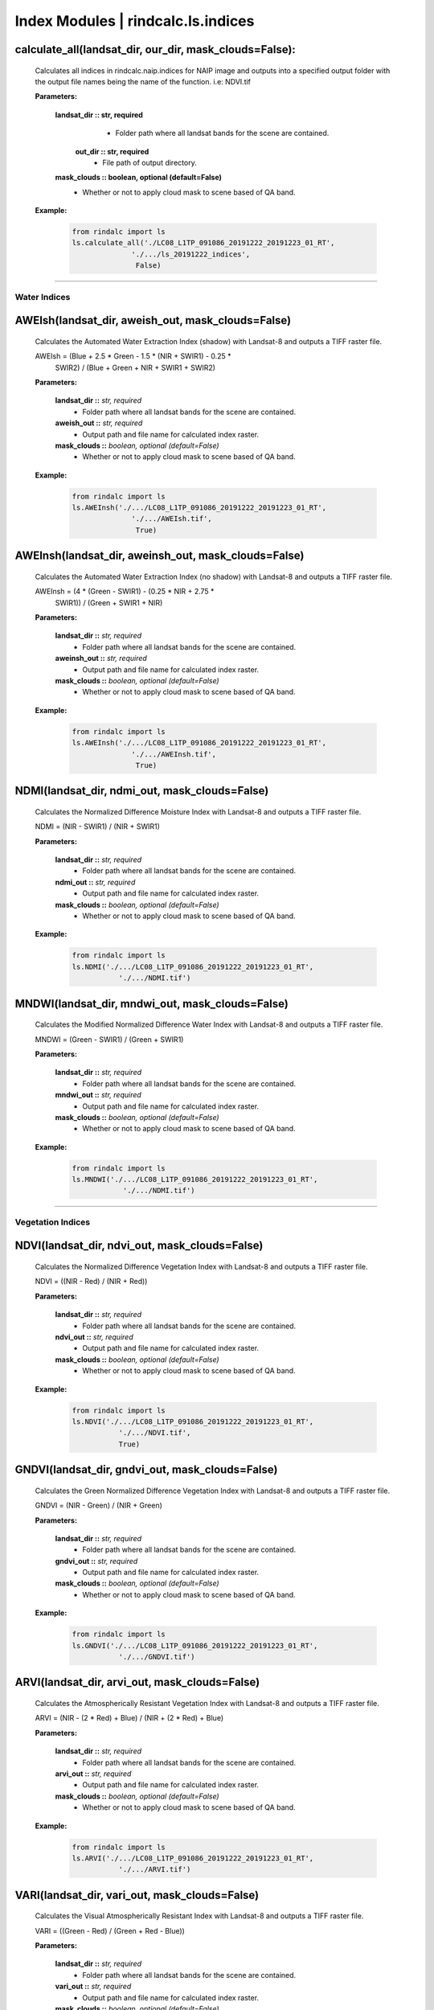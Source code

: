 Index Modules | rindcalc.ls.indices
===================================


calculate_all(landsat_dir, our_dir, mask_clouds=False):
--------------------------------------------------------
    Calculates all indices in rindcalc.naip.indices for NAIP image and outputs
    into a specified output folder with the output file names being the name of
    the function. i.e: NDVI.tif

    **Parameters:**

            **landsat_dir :: str, required**
                * Folder path where all landsat bands for the scene are
                  contained.

             **out_dir :: str, required**
                * File path of output directory.

            **mask_clouds :: boolean, optional (default=False)**
                * Whether or not to apply cloud mask to scene based of QA band.

    **Example:**

            .. code-block:: python

               from rindalc import ls
               ls.calculate_all('./LC08_L1TP_091086_20191222_20191223_01_RT',
                             './.../ls_20191222_indices',
                              False)


-------------------------


**Water Indices**
^^^^^^^^^^^^^^^^^

AWEIsh(landsat_dir, aweish_out, mask_clouds=False)
--------------------------------------------------------
    Calculates the Automated Water Extraction Index (shadow) with Landsat-8
    and outputs a TIFF raster file.

    AWEIsh = (Blue + 2.5 * Green - 1.5 * (NIR + SWIR1) - 0.25 *
                SWIR2) /  (Blue + Green + NIR + SWIR1 + SWIR2)

    **Parameters:**

            **landsat_dir ::** *str, required*
                * Folder path where all landsat bands for the scene are contained.

            **aweish_out ::** *str, required*
                * Output path and file name for calculated index raster.

            **mask_clouds ::** *boolean, optional (default=False)*
                * Whether or not to apply cloud mask to scene based of QA band.

    **Example:**

            .. code-block:: python

               from rindalc import ls
               ls.AWEInsh('./.../LC08_L1TP_091086_20191222_20191223_01_RT',
                             './.../AWEIsh.tif',
                              True)


AWEInsh(landsat_dir, aweinsh_out, mask_clouds=False)
--------------------------------------------------------
    Calculates the Automated Water Extraction Index (no shadow) with Landsat-8
    and outputs a TIFF raster file.

    AWEInsh = (4 * (Green - SWIR1) - (0.25 * NIR + 2.75 *
                SWIR1)) /  (Green + SWIR1 + NIR)

    **Parameters:**

            **landsat_dir ::** *str, required*
                * Folder path where all landsat bands for the scene are contained.

            **aweinsh_out ::** *str, required*
                * Output path and file name for calculated index raster.

            **mask_clouds ::** *boolean, optional (default=False)*
                * Whether or not to apply cloud mask to scene based of QA band.

    **Example:**

            .. code-block:: python

               from rindalc import ls
               ls.AWEInsh('./.../LC08_L1TP_091086_20191222_20191223_01_RT',
                             './.../AWEInsh.tif',
                              True)


NDMI(landsat_dir, ndmi_out, mask_clouds=False)
--------------------------------------------------------
    Calculates the Normalized Difference Moisture Index with Landsat-8
    and outputs a TIFF raster file.

    NDMI = (NIR - SWIR1) / (NIR + SWIR1)

    **Parameters:**

            **landsat_dir ::** *str, required*
                * Folder path where all landsat bands for the scene are contained.

            **ndmi_out ::** *str, required*
                * Output path and file name for calculated index raster.

            **mask_clouds ::** *boolean, optional (default=False)*
                * Whether or not to apply cloud mask to scene based of QA band.

    **Example:**

            .. code-block:: python

               from rindalc import ls
               ls.NDMI('./.../LC08_L1TP_091086_20191222_20191223_01_RT',
                          './.../NDMI.tif')

MNDWI(landsat_dir, mndwi_out, mask_clouds=False)
--------------------------------------------------------
    Calculates the Modified Normalized Difference Water Index with Landsat-8
    and outputs a TIFF raster file.

    MNDWI = (Green - SWIR1) / (Green + SWIR1)

    **Parameters:**

            **landsat_dir ::** *str, required*
                * Folder path where all landsat bands for the scene are contained.

            **mndwi_out ::** *str, required*
                * Output path and file name for calculated index raster.

            **mask_clouds ::** *boolean, optional (default=False)*
                * Whether or not to apply cloud mask to scene based of QA band.

    **Example:**

            .. code-block:: python

               from rindalc import ls
               ls.MNDWI('./.../LC08_L1TP_091086_20191222_20191223_01_RT',
                           './.../NDMI.tif')

--------------------------------------------------------------------------------

**Vegetation Indices**
^^^^^^^^^^^^^^^^^^^^^^

NDVI(landsat_dir, ndvi_out, mask_clouds=False)
--------------------------------------------------------
    Calculates the Normalized Difference Vegetation Index with Landsat-8
    and outputs a TIFF raster file.

    NDVI = ((NIR - Red) / (NIR + Red))

    **Parameters:**

            **landsat_dir ::** *str, required*
                * Folder path where all landsat bands for the scene are contained.

            **ndvi_out ::** *str, required*
                * Output path and file name for calculated index raster.

            **mask_clouds ::** *boolean, optional (default=False)*
                * Whether or not to apply cloud mask to scene based of QA band.

    **Example:**

            .. code-block:: python

               from rindalc import ls
               ls.NDVI('./.../LC08_L1TP_091086_20191222_20191223_01_RT',
                          './.../NDVI.tif',
                          True)

GNDVI(landsat_dir, gndvi_out, mask_clouds=False)
--------------------------------------------------------
    Calculates the Green Normalized Difference Vegetation Index with Landsat-8
    and outputs a TIFF raster file.

    GNDVI = (NIR - Green) / (NIR + Green)

    **Parameters:**

            **landsat_dir ::** *str, required*
                * Folder path where all landsat bands for the scene are contained.

            **gndvi_out ::** *str, required*
                * Output path and file name for calculated index raster.

            **mask_clouds ::** *boolean, optional (default=False)*
                * Whether or not to apply cloud mask to scene based of QA band.

    **Example:**

            .. code-block:: python

               from rindalc import ls
               ls.GNDVI('./.../LC08_L1TP_091086_20191222_20191223_01_RT',
                          './.../GNDVI.tif')

ARVI(landsat_dir, arvi_out, mask_clouds=False)
--------------------------------------------------------
    Calculates the Atmospherically Resistant Vegetation Index with Landsat-8
    and outputs a TIFF raster file.

    ARVI = (NIR - (2 * Red) + Blue) / (NIR + (2 * Red) + Blue)

    **Parameters:**

            **landsat_dir ::** *str, required*
                * Folder path where all landsat bands for the scene are contained.

            **arvi_out ::** *str, required*
                * Output path and file name for calculated index raster.

            **mask_clouds ::** *boolean, optional (default=False)*
                * Whether or not to apply cloud mask to scene based of QA band.

    **Example:**

            .. code-block:: python

               from rindalc import ls
               ls.ARVI('./.../LC08_L1TP_091086_20191222_20191223_01_RT',
                          './.../ARVI.tif')

VARI(landsat_dir, vari_out, mask_clouds=False)
--------------------------------------------------------
    Calculates the Visual Atmospherically Resistant Index with Landsat-8
    and outputs a TIFF raster file.

    VARI = ((Green - Red) / (Green + Red - Blue))

    **Parameters:**

            **landsat_dir ::** *str, required*
                * Folder path where all landsat bands for the scene are contained.

            **vari_out ::** *str, required*
                * Output path and file name for calculated index raster.

            **mask_clouds ::** *boolean, optional (default=False)*
                * Whether or not to apply cloud mask to scene based of QA band.

    **Example:**

            .. code-block:: python

               from rindalc import ls
               ls.VARI('./.../LC08_L1TP_091086_20191222_20191223_01_RT',
                          './.../VARI.tif')

SAVI(landsat_dir, savi_out, soil_brightness=0.5, mask_clouds=False)
--------------------------------------------------------------------
    Calculates the Soil Adjusted Vegetation Index with Landsat-8
    and outputs a TIFF raster file.

    SAVI = ((NIR - Red) / (NIR + Red + L)) x (1 + L)
                                        *L = Soil BrightnessFactor*

    **Parameters:**

            **landsat_dir ::** *str, required*
                * Folder path where all landsat bands for the scene are contained.

            **savi_out ::** *str, required*
                * Output path and file name for calculated index raster.

            **soil_brightness ::** *float, required (default=0.5)*

            **mask_clouds ::** *boolean, optional (default=False)*
                * Whether or not to apply cloud mask to scene based of QA band.

    **Example:**

            .. code-block:: python

               from rindalc import ls
               ls.SAVI('./.../LC08_L1TP_091086_20191222_20191223_01_RT',
                          0.75,
                          './.../SAVI.tif')

--------------------------------------------------------------------------------

**Urban / Landscape Indices**
^^^^^^^^^^^^^^^^^^^^^^^^^^^^^

NDBI(landsat_dir, ndbi_out, mask_clouds=False)
--------------------------------------------------------
    Calculates the Normalized Difference Built-up Index with Landsat-8
    and outputs a TIFF raster file.

    NDBI = (SWIR1 - NIR) / (SWIR1 + NIR)

    **Parameters:**

            **landsat_dir ::** *str, required*
                * Folder path where all landsat bands for the scene are contained.

            **ndbi_out ::** *str, required*
                * Output path and file name for calculated index raster.

            **mask_clouds ::** *boolean, optional (default=False)*
                * Whether or not to apply cloud mask to scene based of QA band.

    **Example:**

            .. code-block:: python

               from rindalc import ls
               ls.NDBI('./.../LC08_L1TP_091086_20191222_20191223_01_RT',
                          './.../NDBI.tif')

NDBaI(landsat_dir, ndbai_out, mask_clouds=False)
--------------------------------------------------------
    Calculates the Normalized Difference Bareness Index with Landsat-8
    and outputs a TIFF raster file.

    NDBaI = ((SWIR1 - TIR) / (SWIR1 + TIR))

    **Parameters:**

            **landsat_dir ::** *str, required*
                * Folder path where all landsat bands for the scene are contained.

            **ndbai_out ::** *str, required*
                * Output path and file name for calculated index raster.

            **mask_clouds ::** *boolean, optional (default=False)*
                * Whether or not to apply cloud mask to scene based of QA band.

    **Example:**

            .. code-block:: python

               from rindalc import ls
               ls.NDBaI('./.../LC08_L1TP_091086_20191222_20191223_01_RT',
                          './.../NDBaI.tif')

NBLI(landsat_dir, nbli_out, mask_clouds=False)
-------------------------------------------------------
    Calculates the Normalized Bare Land Index with Landsat-8
    and outputs a TIFF raster file.

    NBLI = (Red - TIR) / (Red + TIR)

    **Parameters:**

            **landsat_dir ::** *str, required*
                * Folder path where all landsat bands for the scene are contained.

            **nbli_out ::** *str, required*
                * Output path and file name for calculated index raster.

            **mask_clouds ::** *boolean, optional (default=False)*
                * Whether or not to apply cloud mask to scene based of QA band.

    **Example:**

            .. code-block:: python

               from rindalc import ls
               ls.NBLI('./.../LC08_L1TP_091086_20191222_20191223_01_RT',
                          './.../NBLI.tif')


EBBI(landsat_dir, ebbi_out, mask_clouds=False)
--------------------------------------------------------
    Calculates the Enhanced Built-up and Bareness Index with Landsat-8
    and outputs a TIFF raster file.

    EBBI = (SWIR1 - NIR) / (10 * (sqrt(SWIR1 + tir)))

    **Parameters:**

            **landsat_dir ::** *str, required*
                * Folder path where all landsat bands for the scene are contained.

            **ebbi_out ::** *str, required*
                * Output path and file name for calculated index raster.

            **mask_clouds ::** *boolean, optional (default=False)*
                * Whether or not to apply cloud mask to scene based of QA band.

    **Example:**

            .. code-block:: python

               from rindalc import ls
               ls.EBBI('./.../LC08_L1TP_091086_20191222_20191223_01_RT',
                          './.../EBBI.tif')


UI(landsat_dir, ui_out, mask_clouds=False)
--------------------------------------------------------
    Calculates the Urban Index with Landsat-8 and outputs a TIFF raster file.

    UI = (SWIR2 - NIR) / (SWIR2 + NIR)

    **Parameters:**

            **landsat_dir ::** *str, required*
                * Folder path where all landsat bands for the scene are contained.

            **ui_out ::** *str, required*
                * Output path and file name for calculated index raster.

            **mask_clouds ::** *boolean, optional (default=False)*
                * Whether or not to apply cloud mask to scene based of QA band.

    **Example:**

            .. code-block:: python

               from rindalc import ls
               ls.UI('./.../LC08_L1TP_091086_20191222_20191223_01_RT',
                          './.../UI.tif')

--------------------------------------------------------------------------------

**Burn / Fire Indices**
^^^^^^^^^^^^^^^^^^^^^^^

NBRI(landsat_dir, nbri_out, mask_clouds=False)
--------------------------------------------------------
    Calculates the Normalized Burn Ratio Index with Landsat-8 and outputs a
    TIFF raster file.

    NBRI = (NIR - SWIR2) / (NIR + SWIR2)

    **Parameters:**

            **landsat_dir ::** *str, required*
                * Folder path where all landsat bands for the scene are contained.

            **nbri_out ::** *str, required*
                * Output path and file name for calculated index raster.

            **mask_clouds ::** *boolean, optional (default=False)*
                * Whether or not to apply cloud mask to scene based of QA band.

    **Example:**

            .. code-block:: python

               from rindalc import ls
               ls.NBRI('./.../LC08_L1TP_091086_20191222_20191223_01_RT',
                          './.../NBRI.tif')

